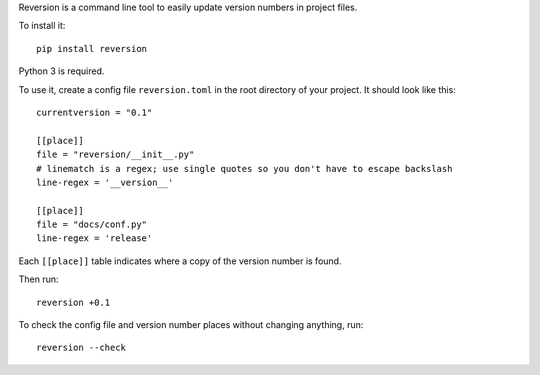 Reversion is a command line tool to easily update version numbers in project
files.

To install it::

    pip install reversion

Python 3 is required.

To use it, create a config file ``reversion.toml`` in the root directory of your
project. It should look like this::

    currentversion = "0.1"

    [[place]]
    file = "reversion/__init__.py"
    # linematch is a regex; use single quotes so you don't have to escape backslash
    line-regex = '__version__'

    [[place]]
    file = "docs/conf.py"
    line-regex = 'release'

Each ``[[place]]`` table indicates where a copy of the version number is found.

Then run::

    reversion +0.1

To check the config file and version number places without changing anything, run::

    reversion --check

